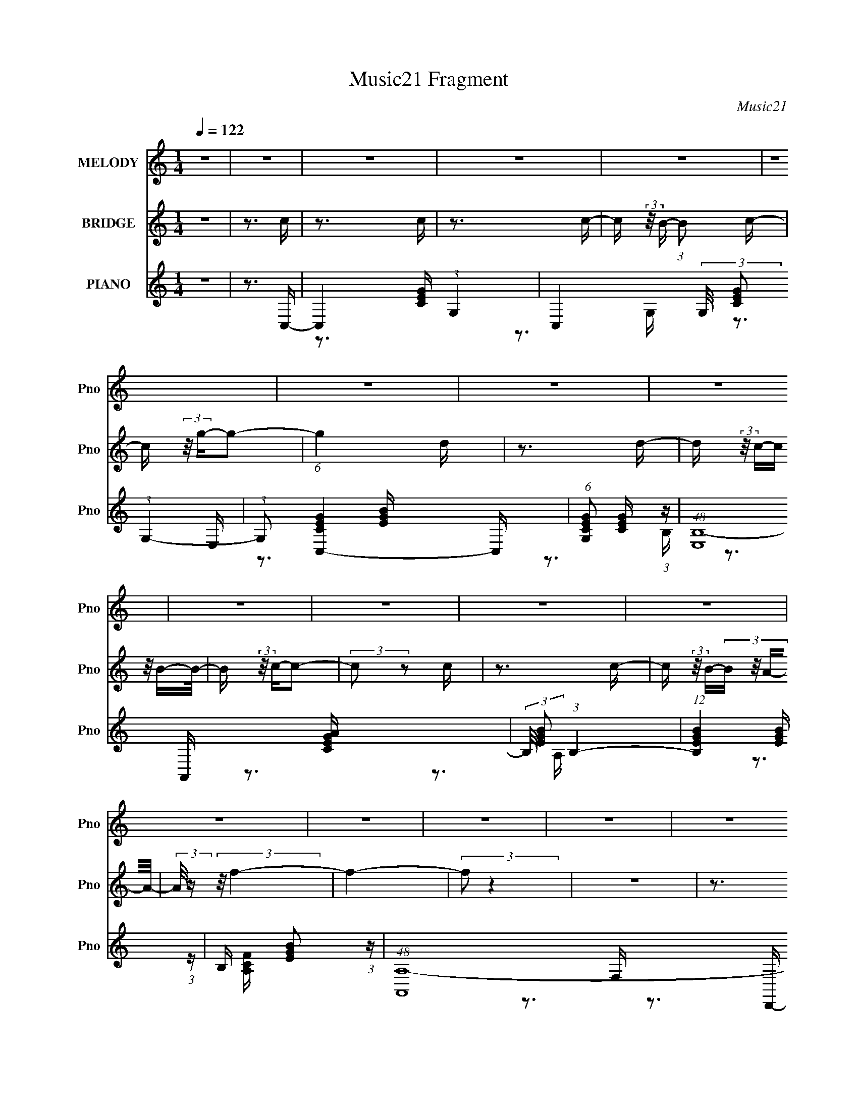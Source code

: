 X:1
T:Music21 Fragment
C:Music21
%%score 1 2 ( 3 4 5 )
L:1/16
Q:1/4=122
M:1/4
I:linebreak $
K:none
V:1 treble nm="MELODY" snm="Pno"
V:2 treble nm="BRIDGE" snm="Pno"
V:3 treble nm="PIANO" snm="Pno"
V:4 treble 
V:5 treble 
V:1
 z4 | z4 | z4 | z4 | z4 | z4 | z4 | z4 | z4 | z4 | z4 | z4 | z4 | z4 | z4 | z4 | z4 | z4 | z4 | %19
 z4 | z4 | z4 | z4 | z4 | z4 | z4 | z4 | z4 | z4 | z4 | z4 | z4 | z4 | z3 E- | E z2 E | z3 E- | %36
 (3:2:2E/ z (3:2:2z/ G,2 (3:2:1z/ A,- | (3:2:2A,/ z (3:2:2z/ G,2 (3:2:1z/ E- | %38
 (3:2:2E/ z (3:2:1z/ E (6:5:1z2 | (3:2:1z2 E2 (3:2:1z | (3:2:1z2 G,2 A,- | %41
 (3:2:2A,/ z (3:2:2z/ C2 (3:2:1z/ D- | D2 z E- | E2 z D- | (6:5:2D2 C4- | %45
 (3:2:2C/ z (3:2:2z/ A,4- | A,4- | (3:2:2A,2 z4 | z4 | z3 F- | F z2 F- | F z2 F- | %52
 F (3:2:2z/ G,- (3:2:1G,2 A,- | A, (3:2:2z/ G,- (3:2:1G,2 D- | D (3:2:2z/ E-E2- | %55
 (3:2:2E/ z (3:2:2z/ E4- | (3:2:1E4 C2 D- | (6:5:1D2 E2 G- | G2 z A- | A2 z G- | G (3:2:2z/ E-E2- | %61
 (3:2:2E2 D4- | D4- | D4 | z4 | z3 E- | E z2 E | z3 E- | (3:2:2E/ z (3:2:2z/ G,2 (3:2:1z/ A,- | %69
 (3:2:2A,/ z (3:2:2z/ G,2 (3:2:1z/ E- | (3:2:2E/ z (3:2:1z/ E (6:5:1z2 | (3:2:1z2 E2 (3:2:1z | %72
 (3:2:1z2 G,2 A,- | (3:2:2A,/ z (3:2:2z/ C2 (3:2:1z/ D- | D2 z E- | E2 z D- | (6:5:2D2 C4- | %77
 (3:2:2C/ z (3:2:2z/ A,4- | A,4- | (3:2:2A,2 z4 | z4 | z3 F- | F z2 F- | F z2 F- | %84
 F (3:2:2z/ G,- (3:2:1G,2 A,- | A, (3:2:2z/ G,- (3:2:1G,2 D- | D (3:2:2z/ E-E2- | %87
 (3:2:2E/ z (3:2:2z/ E4- | (3:2:1E4 C2 D- | (6:5:1D2 E2 A- | A2 z G- | G2 z E- | E (3:2:2z/ D-D2- | %93
 (3:2:2D2 C4- | C4- | (6:5:2C4 z | (3:2:2z2 C4 E- | (6:5:1E2 G2 A- | A3 z | z3 A- | A4 | z3 A- | %102
 (6:5:1A2 G2 F- | F (3:2:2z/ A-A2- | (3A2A2 z/ A- | (3:2:2A/ z (3:2:2z/ A2 (3:2:1z/ G- | G4 | %107
 z3 G- | G4 | z3 G- | G (3:2:2z/ F- (3:2:1F2 E- | (6:5:1E2 G2 (3:2:1z | (3:2:2z2 C4 E- | %113
 (6:5:1E2 G2 A- | A3 z | z3 A- | A4 | z3 A- | (6:5:1A2 G2 F- | F (3:2:2z/ A-A2- | (3A2A2 z/ A- | %121
 (3:2:2A/ z (3:2:2z/ c2 (3:2:1z/ d | z3 d- | d z2 d- | d (3:2:2z/ c- (3:2:1c2 B- | %125
 B (3:2:2z/ A-(3:2:4A z/ B-B/- | B (3:2:2z/ G-G2- | G4- | G4- | (3:2:2G4 z2 | z4 | z4 | z4 | %133
 z3 E- | E z2 E | z3 E- | (3:2:2E/ z (3:2:2z/ G,2 (3:2:1z/ A,- | %137
 (3:2:2A,/ z (3:2:2z/ G,2 (3:2:1z/ E- | (3:2:2E/ z (3:2:1z/ E (6:5:1z2 | (3:2:1z2 E2 (3:2:1z | %140
 (3:2:1z2 G,2 A,- | (3:2:2A,/ z (3:2:2z/ C2 (3:2:1z/ D- | D2 z E- | E2 z D- | (6:5:2D2 C4- | %145
 (3:2:2C/ z (3:2:2z/ A,4- | A,4- | (3:2:2A,2 z4 | z4 | z3 F- | F z2 F- | F z2 F- | %152
 F (3:2:2z/ G,- (3:2:1G,2 A,- | A, (3:2:2z/ G,- (3:2:1G,2 D- | D (3:2:2z/ E-E2- | %155
 (3:2:2E/ z (3:2:2z/ E4- | (3:2:1E4 C2 D- | (6:5:1D2 E2 G- | G2 z A- | A2 z E- | E (3:2:2z/ D-D2- | %161
 (3:2:2D2 C4- | C4- | C4 | z4 | z4 | z4 | z4 | z4 | z4 | z4 | z4 | z4 | z4 | z4 | z4 | z4 | z4 | %178
 z4 | z4 | z4 | z4 | z4 | z4 | z4 | z4 | z4 | z4 | z4 | z4 | z4 | z4 | z4 | z4 | z4 | z4 | z4 | %197
 z3 E- | E z2 E | z3 E- | (3:2:2E/ z (3:2:2z/ G,2 (3:2:1z/ A,- | %201
 (3:2:2A,/ z (3:2:2z/ G,2 (3:2:1z/ E- | (3:2:2E/ z (3:2:1z/ E (6:5:1z2 | (3:2:1z2 E2 (3:2:1z | %204
 (3:2:1z2 G,2 A,- | (3:2:2A,/ z (3:2:2z/ C2 (3:2:1z/ D- | D2 z E- | E2 z D- | (6:5:2D2 C4- | %209
 (3:2:2C/ z (3:2:2z/ A,4- | A,4- | (3:2:2A,2 z4 | z4 | z3 F- | F z2 F- | F z2 F- | %216
 F (3:2:2z/ G,- (3:2:1G,2 A,- | A, (3:2:2z/ G,- (3:2:1G,2 D- | D (3:2:2z/ E-E2- | %219
 (3:2:2E/ z (3:2:2z/ E4- | (3:2:1E4 C2 D- | (6:5:1D2 E2 G- | G2 z A- | A2 z G- | G (3:2:2z/ E-E2- | %225
 (3:2:2E2 D4- | D4- | D4 | z4 | z3 E- | E z2 E | z3 E- | (3:2:2E/ z (3:2:2z/ G,2 (3:2:1z/ A,- | %233
 (3:2:2A,/ z (3:2:2z/ G,2 (3:2:1z/ E- | (3:2:2E/ z (3:2:1z/ E (6:5:1z2 | (3:2:1z2 E2 (3:2:1z | %236
 (3:2:1z2 G,2 A,- | (3:2:2A,/ z (3:2:2z/ C2 (3:2:1z/ D- | D2 z E- | E2 z D- | (6:5:2D2 C4- | %241
 (3:2:2C/ z (3:2:2z/ A,4- | A,4- | (3:2:2A,2 z4 | z4 | z3 F- | F z2 F- | F z2 F- | %248
 F (3:2:2z/ G,- (3:2:1G,2 A,- | A, (3:2:2z/ G,- (3:2:1G,2 D- | D (3:2:2z/ E-E2- | %251
 (3:2:2E/ z (3:2:2z/ E4- | (3:2:1E4 C2 D- | (6:5:1D2 E2 A- | A2 z G- | G2 z E- | E (3:2:2z/ D-D2- | %257
 (3:2:2D2 C4- | C4- | (6:5:2C4 z | (3:2:2z2 C4 E- | (6:5:1E2 G2 A- | A3 z | z3 A- | A4 | z3 A- | %266
 (6:5:1A2 G2 F- | F (3:2:2z/ A-A2- | (3:2:2A/ z (3:2:2z/ A2 (3:2:1z/ A- | %269
 (3:2:2A/ z (3:2:2z/ c2 (3:2:1z/ G- | G4 | z3 G- | G4 | z3 G- | G (3:2:2z/ F- (3:2:1F2 E- | %275
 (6:5:1E2 G2 (3:2:1z | (3:2:2z2 C4 E- | (6:5:1E2 G2 A- | A3 z | z3 A- | A4 | z3 A- | %282
 (6:5:1A2 G2 F- | F (3:2:2z/ A-A2- | (3A2A2 z/ A- | (3:2:2A/ z (3:2:2z/ c2 (3:2:1z/ d | z3 d- | %287
 d z2 d- | d (3:2:2z/ c- (3:2:1c2 B- | B (3:2:2z/ A-(3:2:4A z/ B-B/- | B (3:2:2z/ G-G2- | G4- | %292
 G4- | (3:2:2G4 z2 | z4 | z4 | z4 | z3 E- | E z2 E | z3 E- | %300
[Q:1/4=123] (3:2:2E/ z (3:2:2z/ G,2 (3:2:1z/ A,- | (3:2:2A,/ z (3:2:2z/ G,2 (3:2:1z/ E- | %302
 (3:2:2E/ z (3:2:1z/ E (6:5:1z2 | (3:2:1z2 E2 (3:2:1z | (3:2:1z2 G,2 A,- | %305
 (3:2:2A,/ z (3:2:2z/ C2 (3:2:1z/ D- | D2 z E- | E2 z D- | (6:5:2D2 C4- | %309
 (3:2:2C/ z (3:2:2z/ A,4- | A,4- | (3:2:2A,2 z4 | z4 | z3 F- | F z2 F- | F z2 F- | %316
 F (3:2:2z/ G,- (3:2:1G,2 A,- | A, (3:2:2z/ G,- (3:2:1G,2 D- | D (3:2:2z/ E-E2- | %319
 (3:2:2E/ z (3:2:2z/ E4- | (3:2:1E4 C2 D- | (6:5:1D2 E2 G- | G2 z A- | A2 z E- | E (3:2:2z/ D-D2- | %325
 (3:2:2D2 C4- | C4- | (6:5:2C4 z |] %328
V:2
 z4 | z3 c | z3 c | z3 c- | c (3:2:2z/ B- (3:2:1B2 c- | c (3:2:2z/ g-g2- | (6:5:1g4 d | z3 d- | %8
 d (3:2:2z/ c-(3:2:4c z/ B-B/- | B (3:2:2z/ c-c2- | (3:2:2c2 z2 c | z3 c- | %12
 c (3:2:2z/ B-(3:2:4B z/ A-A/- | (3:2:2A/ z (3:2:2z/ f4- | f4- | (3:2:2f2 z4 | z4 | z3 f- | %18
 f z2 f | z3 f- | (6:5:1f2 e2 d- | d (3:2:2z/ a-a2- | (3:2:2a2 g4- | (3:2:1g2 f2 e- | %24
 (6:5:2e2 d4- | (6:5:1d4 e- | e (3:2:2z/ d- (3:2:1d2 c- | c (3:2:2z/ g-(3:2:2g2 z | %28
 (3:2:1z2 a2 g- | g (3:2:2z/ e-(3:2:4e z/ c-c/- | c (3:2:2z/ A- (3:2:1A2 G,- | %31
 (3:2:2G,/ z (3:2:1z/ c2 (3:2:1z | (3z2 e2 z/ g- | (6:5:2g2 a2 (3:2:1z2 | z4 | z4 | z4 | z4 | z4 | %39
 z4 | z4 | z4 | z4 | z4 | z4 | z3 f- | f4- | (3:2:2f/ z (3:2:1z/ f2 e- | e (3:2:2z/ d-d2- | %49
 (3:2:2d2 z4 | z4 | z4 | z4 | z4 | z4 | z4 | z4 | z4 | z4 | z4 | z4 | z3 B- | B4- | %63
 (6:5:2B2 c2 (3:2:2z/ d- (3:2:1d/- | d4- | d z3 | z4 | z4 | z4 | z4 | z4 | z4 | z4 | z4 | z4 | z4 | %76
 z4 | z4 | z3 f- | f (3:2:2z/ e-e2- | (3:2:2e/ z (3:2:2z/ d4- | (12:7:2d4 z2 | z4 | z4 | z4 | z4 | %86
 z4 | z4 | z4 | z4 | z4 | z4 | z4 | z4 | z4 | z4 | z4 | z4 | z4 | z4 | z4 | z4 | z4 | z4 | z4 | %105
 z4 | z4 | z4 | z4 | z4 | z4 | z4 | z4 | z4 | z4 | z4 | z4 | z4 | z4 | z4 | z4 | z4 | z4 | z4 | %124
 z4 | z4 | z4 | z4 | z4 | z4 | z4 | z4 | z4 | z4 | z4 | z4 | z4 | z4 | z4 | z4 | z4 | z4 | z4 | %143
 z4 | z4 | z4 | (3:2:2z2 g4- | (3:2:2g/ z (3:2:1z/ g2 f- | f (3:2:2z/ e- (3:2:1e2 d- | d4 | z4 | %151
 z4 | z4 | z4 | z4 | z4 | z4 | z4 | z4 | z4 | z4 | z4 | z4 | z4 | z4 | z3 e- | e4- | e4- | %168
 (3:2:2e/ z (3:2:1z/ G2 A- | A (3:2:2z/ G-(3:2:4G z/ e-e/- | (3:2:2e/ z (3:2:2z/ g4- | %171
 (3:2:2g/ z (3:2:1z/ a2 g- | g (3:2:2z/ e-e2- | (3:2:2e2 z2 a- | (6:5:2a2 d4- | (3d2c2 z/ d- | %176
 d (3:2:2z/ c-c2- | (3:2:2c/ z (3:2:2z/ A2 (3:2:1z/ c- | c (3:2:2z/ d-d2- | (3:2:2d2 A4- | A4- | %181
 (3:2:2A4 z2 | z3 d- | d (3:2:2z/ e-e2- | (3:2:2e/ z (3:2:2z/ f4- | (3:2:2f2 e4- | (3:2:2e2 d4- | %187
 (3d2c2 z/ e- | (3:2:2e/ z (3:2:2z/ e4- | (6:5:1e4 c- | c4- | c4- | c4- | c z3 | z4 | z4 | z4 | %197
 z4 | z4 | z4 | z4 | z4 | z4 | z4 | z4 | z4 | z4 | z4 | z4 | z3 f- | f3 z | (3z2 f2 z/ f- | %212
 f (3:2:2z/ d-d2- | (6:5:2d4 z | z4 | z4 | z4 | z4 | z4 | z4 | z4 | z4 | z4 | z4 | z4 | z3 B- | %226
 B4- | B (3:2:2z/ c-(3:2:4c z/ d-d/- | d4- | d z3 | z4 | z4 | z4 | z4 | z4 | z4 | z4 | z4 | z4 | %239
 z4 | z4 | z4 | z2 f2 | e4 | (3:2:2z2 d4- | (6:5:2d4 z | z4 | z4 | z4 | z4 | z4 | z4 | z4 | z4 | %254
 z4 | z4 | z4 | z4 | z4 | z4 | z4 | z4 | z4 | z4 | z4 | z4 | z4 | z4 | z4 | z4 | z4 | z4 | z4 | %273
 z4 | z4 | z4 | z4 | z4 | z4 | z4 | z4 | z4 | z4 | z4 | z4 | z4 | z4 | z4 | z4 | z4 | z4 | z4 | %292
 z4 | z4 | z4 | z4 | z4 | z4 | z4 | z4 |[Q:1/4=123] z4 | z4 | z4 | z4 | z4 | z4 | z4 | z4 | z4 | %309
 z4 | (3z2 g2 z/ g- | (3:2:2g/ z (3:2:2z/ f2 (3:2:1z/ f- | f (3:2:2z/ e- (3:2:1e2 d- | d4- | d4 | %315
 z4 | z4 | z4 | z4 | z4 | z4 | z4 | z4 | z4 | z4 | z3 e- | (3:2:2e/ z (3:2:1z/ e (6:5:1z2 | %327
 (3:2:2z2 e4- | (3e2G2 z/ A- | A (3:2:2z/ G-(3:2:4G z/ e-e/- | (3:2:2e/ z (3:2:1z/ e (6:5:1z2 | %331
 (3:2:1z2 e2 (3:2:1z | (3z2 G2 z/ A- | (3:2:2A/ z (3:2:2z/ c2 (3:2:1z/ d | z3 e- | e z2 d- | %336
 (3:2:2d/ z (3:2:1z/ c (6:5:1z2 | (3:2:2z2 c4- | c4- | c4- | c4- | c4- | c4- | c4- | (6:5:2c4 z |] %345
V:3
 z4 | z3 C,- | C,4- (3:2:1G,4- | C,4- (3:2:2G,/ [CEG]2 (3:2:1G,4- | (3:2:1G,2 [C,-CEG]4 C, | %5
 (6:5:1[G,CEG]2 [CEG]5/3 (3:2:1z | (48:37:1[E,B,-]16 | (3:2:2B,/ [EGB]2 (3:2:1B,4- | %8
 (12:7:1[B,EGB]4 [EGB] (3:2:1z | B, x/3 [EGB]2 (3:2:1z | (48:41:1[A,,A,-]16 | %11
 (3:2:1A,/ [CEGA] (3:2:2z/ A,- A,2- | (12:7:1[A,CEA]4 [CEA] (3:2:1z | %13
 A, (3:2:2z/ [CEA]-(3:2:4[CEA] z/ F,,-F,,/- | (48:41:1[F,,F,-]16 | (3:2:1F,/ [A,CF]4 (3:2:1F,4- | %16
 (12:7:1[F,A,CF]4 (3:2:1[A,CF]5/2 | (6:5:1[F,A,CF]2 [A,CF]5/3 (3:2:1z | [D,,D,-]12 | %19
 (3D,2 [F,A,D]2 D,4- | (12:7:1[D,F,A,D]4 [F,A,D] (3:2:1z | %21
 (6:5:2D,2 [F,A,D]2 (3:2:2z/ G,,- (3:2:1G,,/- | [G,,G,]8- G,,4- G,, | %23
 (3:2:2G,/ [B,DG]2 (3:2:1G,4- | (3:2:1G,2 (3:2:1[B,G]4 | (6:5:1[G,B,DG]2 [B,DG]5/3 (3:2:1z | %26
 [C,G,]8- C,2 | (3:2:2G,/ [CEG]2 (3:2:1G,4- | (12:7:1[G,CEG]4 (3:2:1[CEG]5/2 | %29
 (6:5:2[C,G,]2 [CEG]2 (3:2:2z/ C,- (3:2:1C,/- | (48:37:1[C,G,-]16 | (3:2:2G,/ [CEG]2 (3:2:1G,4- | %32
 (3:2:1G,2 [CEG]2 (3:2:1z | (3:2:1G,/ x [CEG]2 (3:2:1z | (48:41:1[C,G,-]16 | %35
 (3:2:2G,/ [CEG]2 (3:2:1G,4- | (12:7:1[G,CEG]4 [CEG] (3:2:1z | %37
 (6:5:2G,2 [CEG]2 (3:2:2z/ C,- (3:2:1C,/- | [C,G,]8- C,4- C, | (3G,/ [CEG]/ z/ (3:2:2z G,4- | %40
 (3:2:1G,2 [CEG]2 (3:2:1z | (6:5:2G,2 [CEG]2 (3:2:2z/ D,- (3:2:1D,/- | (48:41:1[D,A,-]16 | %43
 (3:2:2A,/ [DFA]2 (3:2:1A,4- | (12:7:1[A,DFA]4 (3:2:1[DFA]5/2 | %45
 (6:5:2A,2 [DFA]2 (3:2:2z/ D,- (3:2:1D,/- | (48:37:1[D,A,-]16 | (3:2:1A,/ [DFA] (3:2:2z/ A,- A,2- | %48
 (3A,2[DFA]2 z/ A,- | (6:5:2A,2 [DFA]2 (3:2:2z/ F,,- (3:2:1F,,/- | (24:17:1[F,,F,]8 | %51
 (6:5:1[A,CFF,]2 F,5/3 (3:2:1z | [G,,G,]6 | (6:5:2[B,DG]2 G,2 (3:2:2z/ C,- (3:2:1C,/- | %54
 [C,-G,]8 C,4- C, | (3:2:2[CEG]/ z (3:2:2z/ G,4- | (3:2:1G,2 [CEG]2 (3:2:1z | %57
 (6:5:2G,2 [CEG]2 (3:2:2z/ A,,- (3:2:1A,,/- | [A,,A,]8- A,,4- A,, | (3:2:1A,/ [CEA]3 (3:2:1A,4- | %60
 (3:2:1A,2 [CEA]2 (3:2:1z | A, x/3 [CEA]2 (3:2:1z | [G,,G,]8- G,,4- G,, | %63
 (3:2:1G,/ [B,DG] (3:2:2z/ G,- G,2- | (12:7:1[G,B,DG]4 [B,DG] (3:2:1z | %65
 (6:5:2G,2 [B,DG]2 (3:2:2z/ C,- (3:2:1C,/- | (48:41:1[C,G,-]16 | (3:2:2G,/ [CEG]2 (3:2:1G,4- | %68
 (12:7:1[G,CEG]4 [CEG] (3:2:1z | (6:5:2G,2 [CEG]2 (3:2:2z/ C,- (3:2:1C,/- | [C,G,]8- C,4- C, | %71
 (3G,/ [CEG]/ z/ (3:2:2z G,4- | (3:2:1G,2 [CEG]2 (3:2:1z | %73
 (6:5:2G,2 [CEG]2 (3:2:2z/ D,- (3:2:1D,/- | (48:41:1[D,A,-]16 | (3:2:2A,/ [DFA]2 (3:2:1A,4- | %76
 (12:7:1[A,DFA]4 (3:2:1[DFA]5/2 | (6:5:2A,2 [DFA]2 (3:2:2z/ D,- (3:2:1D,/- | (48:37:1[D,A,-]16 | %79
 (3:2:1A,/ [DFA] (3:2:2z/ A,- A,2- | (3A,2[DFA]2 z/ A,- | %81
 (6:5:2A,2 [DFA]2 (3:2:2z/ F,,- (3:2:1F,,/- | (24:17:1[F,,F,]8 | (6:5:1[A,CFF,]2 F,5/3 (3:2:1z | %84
 [G,,G,]6 | (6:5:2[B,DG]2 G,2 (3:2:2z/ C,- (3:2:1C,/- | [C,-G,]8 C,4- C, | %87
 (3:2:2[CEG]/ z (3:2:2z/ G,4- | (3:2:1G,2 [CEG]2 (3:2:1z | %89
 (6:5:2G,2 [CEG]2 (3:2:2z/ D,- (3:2:1D,/- | [D,A,-]4 | (3:2:1A,/ [DFA]2 z G,,- | [G,,-G,]4 G,, | %93
 [B,DG] x/3 G,2 (3:2:1z | [C,-G,]8 C,4- C, | (6:5:2[CEG]2 G,4- | (3:2:1G,2 (3:2:1[CEG]4 | %97
 G, x/3 [CEG]2 (3:2:1z | (24:17:1[F,,F,-]8 | (3:2:1F,2 [A,CF]3 F,,- | [F,,F,]4- F,, | %101
 (12:7:1F,4 [A,CF]3 F,,- | (48:37:1[F,,F,]16 | (6:5:2[A,CF]2 F,4- | (3:2:1F,2 [A,CF]2 (3:2:1z | %105
 (6:5:2F,2 [A,CF]2 (3:2:2z/ C,- (3:2:1C,/- | (24:17:1[C,G,-]8 | (3:2:1G,2 [CEG]4 C,- | %108
 [C,G,]4- C, | (3:2:1G,2 [CEG]3 C,- | [C,G,]4 | [CEG]2 (3:2:1C,4- | [C,G,]4 | [CEG] z2 F,,- | %114
 [F,,F,-]6 | (3:2:1F,2 [A,CF]3 F,,- | [F,,F,]4- F,, | (3:2:1F,2 [A,CF]3 F,,- | [F,,-F,]8 F,,3 | %119
 (6:5:2[A,CF]2 F,4- | (3:2:1F,2 [A,CF]2 (3:2:1z | F, x/3 [A,CF]2 (3:2:1z | (48:41:1[D,,D,-]16 | %123
 (3:2:2D,/ [F,A,DD,]2 D,4/3 (3:2:1z | (6:5:1[F,A,DD,]2 D,5/3 (3:2:1z | D, [F,A,D]2 z G,,- | %126
 (48:41:1[G,,D,]16 | [G,B,D] x/3 D,2 (3:2:1z | (6:5:1[G,B,DD,]2 D,5/3 (3:2:1z | %129
 (6:5:1[G,B,DD,]2 D,5/3 (3:2:1z | (6:5:1G,,2 [D,G,B,D]3 z | (3z2 [G,,D,G,B,D]2 z/ [G,,D,G,B,D] | %132
 z3 [G,,D,G,B,D]- | [G,,D,G,B,D] z2 C,- | C,4- (3:2:1G,4- | C,4- (3:2:2G,/ [CEG]2 (3:2:1G,4- | %136
 (24:17:2[C,CEG]8 G,4 | (6:5:2G,2 [CEG]2 (3:2:2z/ C,- (3:2:1C,/- | [C,G,]8- C,4- C, | %139
 (3G,/ [CEG]/ z/ (3:2:2z G,4- | (3:2:1G,2 [CEG]2 (3:2:1z | %141
 (6:5:2G,2 [CEG]2 (3:2:2z/ D,- (3:2:1D,/- | (48:41:1[D,A,-]16 | (3:2:2A,/ [DFA]2 (3:2:1A,4- | %144
 (12:7:1[A,DFA]4 (3:2:1[DFA]5/2 | (6:5:2A,2 [DFA]2 (3:2:2z/ D,- (3:2:1D,/- | (48:37:1[D,A,-]16 | %147
 (3:2:1A,/ [DFA] (3:2:2z/ A,- A,2- | (3A,2[DFA]2 z/ A,- | %149
 (6:5:2A,2 [DFA]2 (3:2:2z/ F,,- (3:2:1F,,/- | (24:17:1[F,,F,]8 | (6:5:1[A,CFF,]2 F,5/3 (3:2:1z | %152
 [G,,G,]6 | (6:5:2[B,DG]2 G,2 (3:2:2z/ C,- (3:2:1C,/- | [C,-G,]8 C,4- C, | %155
 (3:2:2[CEG]/ z (3:2:2z/ G,4- | (3:2:1G,2 [CEG]2 (3:2:1z | %157
 (6:5:2G,2 [CEG]2 (3:2:2z/ D,- (3:2:1D,/- | [D,A,-]4 | (3:2:1A,/ [DFA]2 z G,,- | [G,,-G,]4 G,, | %161
 [B,DG] x/3 G,2 (3:2:1z | [C,-G,]8 C,4- C, | (6:5:2[CEG]2 G,4- | (3:2:1G,2 (3:2:1[CEG]4 | %165
 G, x/3 [CEG]2 (3:2:1z | (48:41:1[C,G,-]16 | (3:2:1G,2 [CEG]3 (3:2:1G,4- | (3:2:1G,2 (3:2:1[CEG]4 | %169
 (6:5:1[G,CEG]2 [CEG]5/3 (3:2:1z | [E,B,]8- E,4- E, | (3:2:2B,/ [EGB]2 (3:2:1B,4- | %172
 (3:2:1B,2 [EGB]2 (3:2:1z | (6:5:1[B,EGB]2 [EGB]5/3 (3:2:1z | (48:41:1[A,,A,-]16 | %175
 (3:2:1A,/ [CEA]4 (3:2:1A,4- | (12:7:1[A,CEA]4 (3:2:1[CEA]5/2 | %177
 A, (3:2:2z/ [CEA]-(3:2:4[CEA] z/ F,,-F,,/- | (48:41:1[F,,F,-]16 | (3:2:2F,/ A,2 [CF]3 (3:2:1F,4- | %180
 (12:7:1[F,A,CF]4 [A,CF] (3:2:1z | F, x/3 [A,CF]2 (3:2:1z | [D,,-D,]8 D,,3 | [D,F,A,D]4- | %184
 (3:2:2[D,F,A,D]/ z (3:2:1z/ [D,F,A,D]2 (3:2:1z | (3:2:1z2 [F,A,D]2 (3:2:1z | [G,,G,]7 | %187
 (6:5:2[G,B,DG]2 z4 | (3:2:1z2 [B,DG]2 (3:2:1z | [G,B,DG]2 [B,DG]4/3 (3:2:1z | (48:41:1[C,G,]16 | %191
 [G,CEG]2 z2 | (3:2:1z2 [G,CEG]2 (3:2:1z | (3:2:1z2 [CEG]2 (3:2:1z | (48:41:1[C,G,]16 | %195
 (6:5:2[CEG]2 G,4- | (3:2:1G,2 [CEG]2 (3:2:1z | (6:5:1[G,CEG]2 [CEG]5/3 (3:2:1z | %198
 (48:41:1[C,G,-]16 | (3:2:2G,/ [CEG]2 (3:2:1G,4- | (12:7:1[G,CEG]4 [CEG] (3:2:1z | %201
 (6:5:2G,2 [CEG]2 (3:2:2z/ C,- (3:2:1C,/- | [C,G,]8- C,4- C, | (3G,/ [CEG]/ z/ (3:2:2z G,4- | %204
 (3:2:1G,2 [CEG]2 (3:2:1z | (6:5:2G,2 [CEG]2 (3:2:2z/ D,- (3:2:1D,/- | (48:41:1[D,A,-]16 | %207
 (3:2:2A,/ [DFA]2 (3:2:1A,4- | (12:7:1[A,DFA]4 (3:2:1[DFA]5/2 | %209
 (6:5:2A,2 [DFA]2 (3:2:2z/ D,- (3:2:1D,/- | (48:37:1[D,A,-]16 | (3:2:1A,/ [DFA] (3:2:2z/ A,- A,2- | %212
 (3A,2[DFA]2 z/ A,- | (6:5:2A,2 [DFA]2 (3:2:2z/ F,,- (3:2:1F,,/- | (24:17:1[F,,F,]8 | %215
 (6:5:1[A,CFF,]2 F,5/3 (3:2:1z | [G,,G,]6 | (6:5:2[B,DG]2 G,2 (3:2:2z/ C,- (3:2:1C,/- | %218
 [C,-G,]8 C,4- C, | (3:2:2[CEG]/ z (3:2:2z/ G,4- | (3:2:1G,2 [CEG]2 (3:2:1z | %221
 (6:5:2G,2 [CEG]2 (3:2:2z/ A,,- (3:2:1A,,/- | [A,,A,]8- A,,4- A,, | (3:2:1A,/ [CEA]3 (3:2:1A,4- | %224
 (3:2:1A,2 [CEA]2 (3:2:1z | A, x/3 [CEA]2 (3:2:1z | [G,,G,]8- G,,4- G,, | %227
 (3:2:1G,/ [B,DG] (3:2:2z/ G,- G,2- | (12:7:1[G,B,DG]4 [B,DG] (3:2:1z | %229
 (6:5:2G,2 [B,DG]2 (3:2:2z/ C,- (3:2:1C,/- | (48:41:1[C,G,-]16 | (3:2:2G,/ [CEG]2 (3:2:1G,4- | %232
 (12:7:1[G,CEG]4 [CEG] (3:2:1z | (6:5:2G,2 [CEG]2 (3:2:2z/ C,- (3:2:1C,/- | [C,G,]8- C,4- C, | %235
 (3G,/ [CEG]/ z/ (3:2:2z G,4- | (3:2:1G,2 [CEG]2 (3:2:1z | %237
 (6:5:2G,2 [CEG]2 (3:2:2z/ D,- (3:2:1D,/- | (48:41:1[D,A,-]16 | (3:2:2A,/ [DFA]2 (3:2:1A,4- | %240
 (12:7:1[A,DFA]4 (3:2:1[DFA]5/2 | (6:5:2A,2 [DFA]2 (3:2:2z/ D,- (3:2:1D,/- | (48:37:1[D,A,-]16 | %243
 (3:2:1A,/ [DFA] (3:2:2z/ A,- A,2- | (3A,2[DFA]2 z/ A,- | %245
 (6:5:2A,2 [DFA]2 (3:2:2z/ F,,- (3:2:1F,,/- | (24:17:1[F,,F,]8 | (6:5:1[A,CFF,]2 F,5/3 (3:2:1z | %248
 [G,,G,]6 | (6:5:2[B,DG]2 G,2 (3:2:2z/ C,- (3:2:1C,/- | [C,-G,]8 C,4- C, | %251
 (3:2:2[CEG]/ z (3:2:2z/ G,4- | (3:2:1G,2 [CEG]2 (3:2:1z | %253
 (6:5:2G,2 [CEG]2 (3:2:2z/ D,- (3:2:1D,/- | [D,A,-]4 | (3:2:1A,/ [DFA]2 z G,,- | [G,,-G,]4 G,, | %257
 [B,DG] x/3 G,2 (3:2:1z | [C,-G,]8 C,4- C, | (6:5:2[CEG]2 G,4- | (3:2:1G,2 (3:2:1[CEG]4 | %261
 G, x/3 [CEG]2 (3:2:1z | (24:17:1[F,,F,-]8 | (3:2:1F,2 [A,CF]3 F,,- | [F,,F,]4- F,, | %265
 (12:7:1F,4 [A,CF]3 F,,- | (48:37:1[F,,F,]16 | (6:5:2[A,CF]2 F,4- | (3:2:1F,2 [A,CF]2 (3:2:1z | %269
 (6:5:2F,2 [A,CF]2 (3:2:2z/ C,- (3:2:1C,/- | (24:17:1[C,G,-]8 | (3:2:1G,2 [CEG]4 C,- | %272
 [C,G,]4- C, | (3:2:1G,2 [CEG]3 C,- | [C,G,]4 | [CEG]2 (3:2:1C,4- | [C,G,]4 | [CEG] z2 F,,- | %278
 [F,,F,-]6 | (3:2:1F,2 [A,CF]3 F,,- | [F,,F,]4- F,, | (3:2:1F,2 [A,CF]3 F,,- | [F,,-F,]8 F,,3 | %283
 (6:5:2[A,CF]2 F,4- | (3:2:1F,2 [A,CF]2 (3:2:1z | F, x/3 [A,CF]2 (3:2:1z | (48:41:1[D,,D,-]16 | %287
 (3:2:2D,/ [F,A,DD,]2 D,4/3 (3:2:1z | (6:5:1[F,A,DD,]2 D,5/3 (3:2:1z | D, [F,A,D]2 z G,,- | %290
 (48:41:1[G,,D,]16 | [G,B,D] x/3 D,2 (3:2:1z | (6:5:1[G,B,DD,]2 D,5/3 (3:2:1z | %293
 (6:5:1[G,B,DD,]2 D,5/3 (3:2:1z | (6:5:1G,,2 [D,G,B,D]3 z | (3z2 [G,,D,G,B,D]2 z/ [G,,D,G,B,D] | %296
 z3 [G,,D,G,B,D]- | [G,,D,G,B,D] z2 C,- | C,4- (3:2:1G,4- | C,4- (3:2:2G,/ [CEG]2 (3:2:1G,4- | %300
[Q:1/4=123] (24:17:2[C,CEG]8 G,4 | (6:5:2G,2 [CEG]2 (3:2:2z/ C,- (3:2:1C,/- | [C,G,]8- C,4- C, | %303
 (3G,/ [CEG]/ z/ (3:2:2z G,4- | (3:2:1G,2 [CEG]2 (3:2:1z | %305
 (6:5:2G,2 [CEG]2 (3:2:2z/ D,- (3:2:1D,/- | (48:41:1[D,A,-]16 | (3:2:2A,/ [DFA]2 (3:2:1A,4- | %308
 (12:7:1[A,DFA]4 (3:2:1[DFA]5/2 | (6:5:2A,2 [DFA]2 (3:2:2z/ D,- (3:2:1D,/- | (48:37:1[D,A,-]16 | %311
 (3:2:1A,/ [DFA] (3:2:2z/ A,- A,2- | (3A,2[DFA]2 z/ A,- | %313
 (6:5:2A,2 [DFA]2 (3:2:2z/ F,,- (3:2:1F,,/- | (24:17:1[F,,F,]8 | (6:5:1[A,CFF,]2 F,5/3 (3:2:1z | %316
 [G,,G,]6 | (6:5:2[B,DG]2 G,2 (3:2:2z/ C,- (3:2:1C,/- | [C,-G,]8 C,4- C, | %319
 (3:2:2[CEG]/ z (3:2:2z/ G,4- | (3:2:1G,2 [CEG]2 (3:2:1z | %321
 (6:5:2G,2 [CEG]2 (3:2:2z/ D,- (3:2:1D,/- | [D,A,-]4 | (3:2:1A,/ [DFA]2 z G,,- | [G,,-G,]4 G,, | %325
 [B,DG] x/3 G,2 (3:2:1z | [C,-G,]8 C,4- C, | (6:5:2[CEG]2 G,4- | (3:2:1G,2 (3:2:1[CEG]4 | %329
 G, x/3 [CEG]2 (3:2:1z | [C,G,]8- C,4- C, | (3:2:1G,/ [CEG]2 (3:2:1G,4- | %332
 (3:2:1G,2 [CEG]2 (3:2:1z | (6:5:2G,2 [CEG]2 (3:2:2z/ [D,A,DFA]- (3:2:1[D,A,DFA]/ | z3 [D,A,DFA] | %335
 z3 [G,,G,B,DF]- | (3:2:2[G,,G,B,DF]/ z (3:2:1z/ [G,,G,B,DF]2 (3:2:1z | (3:2:2z2 G,,4- | %338
 (3:2:2G,,2 [G,B,DFF,,]4 | [C,,C,E,G,]4- | [C,,C,E,G,]4- | [C,,C,E,G,]4- | [C,,C,E,G,]4 |] %343
V:4
 x4 | x4 | z3 [CEG]- x8/3 | x26/3 | z3 G,- x7/3 | z3 E,- | z3 [EGB]- x25/3 | x14/3 | z3 B,- | %9
 z3 A,,- | z3 [CEGA]- x29/3 | x13/3 | z3 A,- | x4 | z3 [A,CF]- x29/3 | x7 | z3 F,- | z3 D,,- | %18
 z3 [F,A,D]- x8 | x17/3 | z3 D,- | x13/3 | z3 [B,DG]- x9 | x14/3 | (3:2:2z2 [DG]4 | z3 C,- | %26
 z3 [CEG]- x6 | x14/3 | z3 [C,G,]- | x13/3 | z3 [CEG]- x25/3 | x14/3 | z3 G,- | z3 C,- | %34
 z3 [CEG]- x29/3 | x14/3 | z3 G,- | x13/3 | z3 [CEG]- x9 | x13/3 | z3 G,- | x13/3 | %42
 z3 [DFA]- x29/3 | x14/3 | z3 A,- | x13/3 | z3 [DFA]- x25/3 | x13/3 | x4 | x13/3 | %50
 z3 [A,CF]- x5/3 | z3 G,,- | z3 [B,DG]- x2 | x13/3 | z3 [CEG]- x9 | x4 | z3 G,- | x13/3 | %58
 z3 [CEA]- x9 | x6 | z3 A,- | z3 G,,- | z3 [B,DG]- x9 | x13/3 | z3 G,- | x13/3 | z3 [CEG]- x29/3 | %67
 x14/3 | z3 G,- | x13/3 | z3 [CEG]- x9 | x13/3 | z3 G,- | x13/3 | z3 [DFA]- x29/3 | x14/3 | %76
 z3 A,- | x13/3 | z3 [DFA]- x25/3 | x13/3 | x4 | x13/3 | z3 [A,CF]- x5/3 | z3 G,,- | %84
 z3 [B,DG]- x2 | x13/3 | z3 [CEG]- x9 | x4 | z3 G,- | x13/3 | z3 [DFA]- | x13/3 | z3 [B,DG]- x | %93
 z3 C,- | z3 [CEG]- x9 | x13/3 | z3 G,- | z3 F,,- | z3 [A,CF]- x5/3 | x16/3 | z3 [A,CF]- x | %101
 x19/3 | z3 [A,CF]- x25/3 | x13/3 | z3 F,- | x13/3 | z3 [CEG]- x5/3 | x19/3 | z3 [CEG]- x | x16/3 | %110
 z3 [CEG]- | x14/3 | z3 [CEG]- | x4 | z3 [A,CF]- x2 | x16/3 | z3 [A,CF]- x | x16/3 | %118
 z3 [A,CF]- x7 | x13/3 | z3 F,- | z3 D,,- | z3 [^F,A,D]- x29/3 | z3 [^F,A,D]- | z3 [^F,A,D]- | x5 | %126
 z3 [G,B,D]- x29/3 | z3 [G,B,D]- | z3 [G,B,D]- | z3 G,,- | x17/3 | x4 | x4 | x4 | z3 [CEG]- x8/3 | %135
 x26/3 | z3 G,- x4 | x13/3 | z3 [CEG]- x9 | x13/3 | z3 G,- | x13/3 | z3 [DFA]- x29/3 | x14/3 | %144
 z3 A,- | x13/3 | z3 [DFA]- x25/3 | x13/3 | x4 | x13/3 | z3 [A,CF]- x5/3 | z3 G,,- | %152
 z3 [B,DG]- x2 | x13/3 | z3 [CEG]- x9 | x4 | z3 G,- | x13/3 | z3 [DFA]- | x13/3 | z3 [B,DG]- x | %161
 z3 C,- | z3 [CEG]- x9 | x13/3 | z3 G,- | z3 C,- | z3 [CEG]- x29/3 | x7 | z3 G,- | z3 E,- | %170
 z3 [EGB]- x9 | x14/3 | z3 B,- | z3 A,,- | z3 [CEA]- x29/3 | x7 | z3 A,- | x4 | z3 A,- x29/3 | %179
 x23/3 | z3 F,- | z3 D,,- | z3 [D,F,A,D]- x7 | x4 | x4 | z3 G,,- | z3 [G,B,DG]- x3 | x4 | z3 G,- | %189
 z3 C,- | z3 [G,CEG]- x29/3 | x4 | x4 | z3 C,- | z3 [CEG]- x29/3 | x13/3 | z3 G,- | z3 C,- | %198
 z3 [CEG]- x29/3 | x14/3 | z3 G,- | x13/3 | z3 [CEG]- x9 | x13/3 | z3 G,- | x13/3 | %206
 z3 [DFA]- x29/3 | x14/3 | z3 A,- | x13/3 | z3 [DFA]- x25/3 | x13/3 | x4 | x13/3 | %214
 z3 [A,CF]- x5/3 | z3 G,,- | z3 [B,DG]- x2 | x13/3 | z3 [CEG]- x9 | x4 | z3 G,- | x13/3 | %222
 z3 [CEA]- x9 | x6 | z3 A,- | z3 G,,- | z3 [B,DG]- x9 | x13/3 | z3 G,- | x13/3 | z3 [CEG]- x29/3 | %231
 x14/3 | z3 G,- | x13/3 | z3 [CEG]- x9 | x13/3 | z3 G,- | x13/3 | z3 [DFA]- x29/3 | x14/3 | %240
 z3 A,- | x13/3 | z3 [DFA]- x25/3 | x13/3 | x4 | x13/3 | z3 [A,CF]- x5/3 | z3 G,,- | %248
 z3 [B,DG]- x2 | x13/3 | z3 [CEG]- x9 | x4 | z3 G,- | x13/3 | z3 [DFA]- | x13/3 | z3 [B,DG]- x | %257
 z3 C,- | z3 [CEG]- x9 | x13/3 | z3 G,- | z3 F,,- | z3 [A,CF]- x5/3 | x16/3 | z3 [A,CF]- x | %265
 x19/3 | z3 [A,CF]- x25/3 | x13/3 | z3 F,- | x13/3 | z3 [CEG]- x5/3 | x19/3 | z3 [CEG]- x | x16/3 | %274
 z3 [CEG]- | x14/3 | z3 [CEG]- | x4 | z3 [A,CF]- x2 | x16/3 | z3 [A,CF]- x | x16/3 | %282
 z3 [A,CF]- x7 | x13/3 | z3 F,- | z3 D,,- | z3 [^F,A,D]- x29/3 | z3 [^F,A,D]- | z3 [^F,A,D]- | x5 | %290
 z3 [G,B,D]- x29/3 | z3 [G,B,D]- | z3 [G,B,D]- | z3 G,,- | x17/3 | x4 | x4 | x4 | z3 [CEG]- x8/3 | %299
 x26/3 | z3 G,- x4 | x13/3 | z3 [CEG]- x9 | x13/3 | z3 G,- | x13/3 | z3 [DFA]- x29/3 | x14/3 | %308
 z3 A,- | x13/3 | z3 [DFA]- x25/3 | x13/3 | x4 | x13/3 | z3 [A,CF]- x5/3 | z3 G,,- | %316
 z3 [B,DG]- x2 | x13/3 | z3 [CEG]- x9 | x4 | z3 G,- | x13/3 | z3 [DFA]- | x13/3 | z3 [B,DG]- x | %325
 z3 C,- | z3 [CEG]- x9 | x13/3 | z3 G,- | z3 C,- | z3 [CEG]- x9 | x5 | z3 G,- | x13/3 | x4 | x4 | %336
 x4 | (3:2:2z2 [G,B,DF]4- | z3 [C,,C,E,G,]- x2/3 | x4 | x4 | x4 | x4 |] %343
V:5
 x4 | x4 | x20/3 | x26/3 | x19/3 | x4 | x37/3 | x14/3 | x4 | x4 | x41/3 | x13/3 | x4 | x4 | x41/3 | %15
 x7 | x4 | x4 | x12 | x17/3 | x4 | x13/3 | x13 | x14/3 | z3 G,- | x4 | x10 | x14/3 | x4 | x13/3 | %30
 x37/3 | x14/3 | x4 | x4 | x41/3 | x14/3 | x4 | x13/3 | x13 | x13/3 | x4 | x13/3 | x41/3 | x14/3 | %44
 x4 | x13/3 | x37/3 | x13/3 | x4 | x13/3 | x17/3 | x4 | x6 | x13/3 | x13 | x4 | x4 | x13/3 | x13 | %59
 x6 | x4 | x4 | x13 | x13/3 | x4 | x13/3 | x41/3 | x14/3 | x4 | x13/3 | x13 | x13/3 | x4 | x13/3 | %74
 x41/3 | x14/3 | x4 | x13/3 | x37/3 | x13/3 | x4 | x13/3 | x17/3 | x4 | x6 | x13/3 | x13 | x4 | %88
 x4 | x13/3 | x4 | x13/3 | x5 | x4 | x13 | x13/3 | x4 | x4 | x17/3 | x16/3 | x5 | x19/3 | x37/3 | %103
 x13/3 | x4 | x13/3 | x17/3 | x19/3 | x5 | x16/3 | x4 | x14/3 | x4 | x4 | x6 | x16/3 | x5 | x16/3 | %118
 x11 | x13/3 | x4 | x4 | x41/3 | x4 | x4 | x5 | x41/3 | x4 | x4 | z3 [D,G,B,D]- | x17/3 | x4 | x4 | %133
 x4 | x20/3 | x26/3 | x8 | x13/3 | x13 | x13/3 | x4 | x13/3 | x41/3 | x14/3 | x4 | x13/3 | x37/3 | %147
 x13/3 | x4 | x13/3 | x17/3 | x4 | x6 | x13/3 | x13 | x4 | x4 | x13/3 | x4 | x13/3 | x5 | x4 | %162
 x13 | x13/3 | x4 | x4 | x41/3 | x7 | x4 | x4 | x13 | x14/3 | x4 | x4 | x41/3 | x7 | x4 | x4 | %178
 z3 [CF]- x29/3 | x23/3 | x4 | x4 | x11 | x4 | x4 | x4 | x7 | x4 | x4 | x4 | x41/3 | x4 | x4 | x4 | %194
 x41/3 | x13/3 | x4 | x4 | x41/3 | x14/3 | x4 | x13/3 | x13 | x13/3 | x4 | x13/3 | x41/3 | x14/3 | %208
 x4 | x13/3 | x37/3 | x13/3 | x4 | x13/3 | x17/3 | x4 | x6 | x13/3 | x13 | x4 | x4 | x13/3 | x13 | %223
 x6 | x4 | x4 | x13 | x13/3 | x4 | x13/3 | x41/3 | x14/3 | x4 | x13/3 | x13 | x13/3 | x4 | x13/3 | %238
 x41/3 | x14/3 | x4 | x13/3 | x37/3 | x13/3 | x4 | x13/3 | x17/3 | x4 | x6 | x13/3 | x13 | x4 | %252
 x4 | x13/3 | x4 | x13/3 | x5 | x4 | x13 | x13/3 | x4 | x4 | x17/3 | x16/3 | x5 | x19/3 | x37/3 | %267
 x13/3 | x4 | x13/3 | x17/3 | x19/3 | x5 | x16/3 | x4 | x14/3 | x4 | x4 | x6 | x16/3 | x5 | x16/3 | %282
 x11 | x13/3 | x4 | x4 | x41/3 | x4 | x4 | x5 | x41/3 | x4 | x4 | z3 [D,G,B,D]- | x17/3 | x4 | x4 | %297
 x4 | x20/3 | x26/3 | x8 | x13/3 | x13 | x13/3 | x4 | x13/3 | x41/3 | x14/3 | x4 | x13/3 | x37/3 | %311
 x13/3 | x4 | x13/3 | x17/3 | x4 | x6 | x13/3 | x13 | x4 | x4 | x13/3 | x4 | x13/3 | x5 | x4 | %326
 x13 | x13/3 | x4 | x4 | x13 | x5 | x4 | x13/3 | x4 | x4 | x4 | x4 | x14/3 | x4 | x4 | x4 | x4 |] %343

